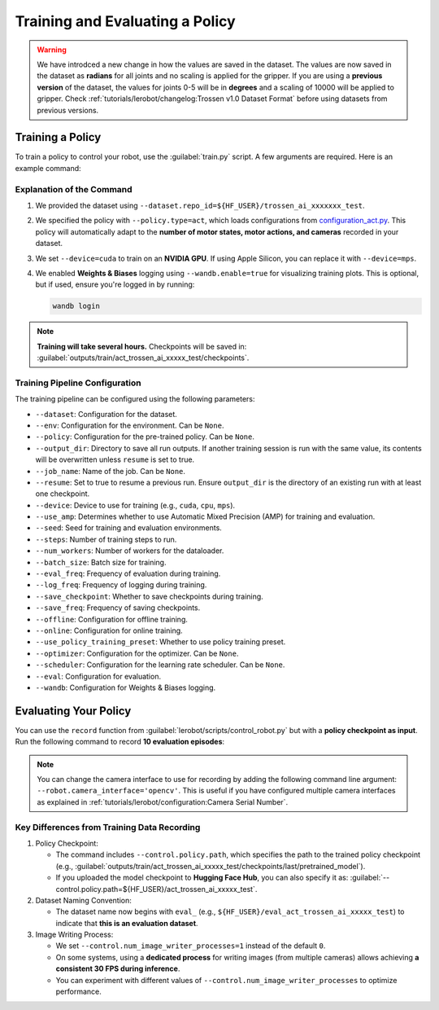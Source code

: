 ================================
Training and Evaluating a Policy
================================

.. warning::

   We have introdced a new change in how the values are saved in the dataset.
   The values are now saved in the dataset as **radians** for all joints and no scaling is applied for the gripper.
   If you are using a **previous version** of the dataset, the values for joints 0-5 will be in **degrees** and a scaling of 10000 will be applied to gripper.
   Check  :ref:`tutorials/lerobot/changelog:Trossen v1.0 Dataset Format` before using datasets from previous versions.

Training a Policy
=================

To train a policy to control your robot, use the :guilabel:`train.py` script.
A few arguments are required.
Here is an example command:

.. tabs::

   .. group-tab:: Trossen AI Stationary

      .. code-block:: bash

         python lerobot/scripts/train.py \
           --dataset.repo_id=${HF_USER}/trossen_ai_stationary_test \
           --policy.type=act \
           --output_dir=outputs/train/act_trossen_ai_stationary_test \
           --job_name=act_trossen_ai_stationary_test \
           --device=cuda \
           --wandb.enable=true
   
   .. group-tab:: Trossen AI Mobile

      .. code-block:: bash

         python lerobot/scripts/train.py \
           --dataset.repo_id=${HF_USER}/trossen_ai_mobile_test \
           --policy.type=act \
           --output_dir=outputs/train/act_trossen_ai_mobile_test \
           --job_name=act_trossen_ai_mobile_test \
           --device=cuda \
           --wandb.enable=true

   .. group-tab:: Trossen AI Solo

      .. code-block:: bash

         python lerobot/scripts/train.py \
           --dataset.repo_id=${HF_USER}/trossen_ai_solo_test \
           --policy.type=act \
           --output_dir=outputs/train/act_trossen_ai_solo_test \
           --job_name=act_trossen_ai_solo_test \
           --device=cuda \
           --wandb.enable=true

Explanation of the Command
--------------------------

#. We provided the dataset using ``--dataset.repo_id=${HF_USER}/trossen_ai_xxxxxxx_test``.
#. We specified the policy with ``--policy.type=act``, which loads configurations from `configuration_act.py <https://github.com/Interbotix/lerobot/blob/trossen-ai/lerobot/common/policies/act/configuration_act.py>`_.
   This policy will automatically adapt to the **number of motor states, motor actions, and cameras** recorded in your dataset.
#. We set ``--device=cuda`` to train on an **NVIDIA GPU**.
   If using Apple Silicon, you can replace it with ``--device=mps``.
#. We enabled **Weights & Biases** logging using ``--wandb.enable=true`` for visualizing training plots.
   This is optional, but if used, ensure you're logged in by running:

   .. code-block:: bash

      wandb login

.. note::

   **Training will take several hours.** Checkpoints will be saved in:
   :guilabel:`outputs/train/act_trossen_ai_xxxxx_test/checkpoints`.


Training Pipeline Configuration
-------------------------------

The training pipeline can be configured using the following parameters:

- ``--dataset``: Configuration for the dataset.
- ``--env``: Configuration for the environment. Can be ``None``.
- ``--policy``: Configuration for the pre-trained policy. Can be ``None``.
- ``--output_dir``: Directory to save all run outputs. If another training session is run with the same value, its contents will be overwritten unless ``resume`` is set to true.
- ``--job_name``: Name of the job. Can be ``None``.
- ``--resume``: Set to true to resume a previous run. Ensure ``output_dir`` is the directory of an existing run with at least one checkpoint.
- ``--device``: Device to use for training (e.g., ``cuda``, ``cpu``, ``mps``).
- ``--use_amp``: Determines whether to use Automatic Mixed Precision (AMP) for training and evaluation.
- ``--seed``: Seed for training and evaluation environments.
- ``--steps``: Number of training steps to run.
- ``--num_workers``: Number of workers for the dataloader.
- ``--batch_size``: Batch size for training.
- ``--eval_freq``: Frequency of evaluation during training.
- ``--log_freq``: Frequency of logging during training.
- ``--save_checkpoint``: Whether to save checkpoints during training.
- ``--save_freq``: Frequency of saving checkpoints.
- ``--offline``: Configuration for offline training.
- ``--online``: Configuration for online training.
- ``--use_policy_training_preset``: Whether to use policy training preset.
- ``--optimizer``: Configuration for the optimizer. Can be ``None``.
- ``--scheduler``: Configuration for the learning rate scheduler. Can be ``None``.
- ``--eval``: Configuration for evaluation.
- ``--wandb``: Configuration for Weights & Biases logging.

Evaluating Your Policy
======================

You can use the ``record`` function from :guilabel:`lerobot/scripts/control_robot.py` but with a **policy checkpoint as input**.
Run the following command to record **10 evaluation episodes**:

.. tabs::

   .. group-tab:: Trossen AI Stationary

      .. code-block:: bash

         python lerobot/scripts/control_robot.py \
           --robot.type=trossen_ai_stationary \
           --control.type=record \
           --control.fps=30 \
           --control.single_task="Recording evaluation episode using Trossen AI Stationary." \
           --control.repo_id=${HF_USER}/eval_act_trossen_ai_stationary_test \
           --control.tags='["tutorial"]' \
           --control.warmup_time_s=5 \
           --control.episode_time_s=30 \
           --control.reset_time_s=30 \
           --control.num_episodes=10 \
           --control.push_to_hub=true \
           --control.policy.path=outputs/train/act_trossen_ai_stationary_test/checkpoints/last/pretrained_model \
           --control.num_image_writer_processes=1
   
   .. group-tab:: Trossen AI Mobile

      .. code-block:: bash

         python lerobot/scripts/control_robot.py \
           --robot.type=trossen_ai_mobile \
           --control.type=record \
           --control.fps=30 \
           --control.single_task="Recording evaluation episode using Trossen AI Mobile." \
           --control.repo_id=${HF_USER}/eval_act_trossen_ai_mobile_test \
           --control.tags='["tutorial"]' \
           --control.warmup_time_s=5 \
           --control.episode_time_s=30 \
           --control.reset_time_s=30 \
           --control.num_episodes=10 \
           --control.push_to_hub=true \
           --control.policy.path=outputs/train/act_trossen_ai_mobile_test/checkpoints/last/pretrained_model \
           --control.num_image_writer_processes=1 \
           --robot.enable_motor_torque=true

   .. group-tab:: Trossen AI Solo

      .. code-block:: bash

         python lerobot/scripts/control_robot.py \
           --robot.type=trossen_ai_solo \
           --control.type=record \
           --control.fps=30 \
           --control.single_task="Recording evaluation episode using Trossen AI Solo." \
           --control.repo_id=${HF_USER}/eval_act_trossen_ai_solo_test \
           --control.tags='["tutorial"]' \
           --control.warmup_time_s=5 \
           --control.episode_time_s=30 \
           --control.reset_time_s=30 \
           --control.num_episodes=10 \
           --control.push_to_hub=true \
           --control.policy.path=outputs/train/act_trossen_ai_solo_test/checkpoints/last/pretrained_model \
           --control.num_image_writer_processes=1

.. note::

   You can change the camera interface to use for recording by adding the following command line argument:
   ``--robot.camera_interface='opencv'``.
   This is useful if you have configured multiple camera interfaces as explained in :ref:`tutorials/lerobot/configuration:Camera Serial Number`.

Key Differences from Training Data Recording
--------------------------------------------

#. Policy Checkpoint:

   - The command includes ``--control.policy.path``, which specifies the path to the trained policy checkpoint (e.g., :guilabel:`outputs/train/act_trossen_ai_xxxxx_test/checkpoints/last/pretrained_model`).
   - If you uploaded the model checkpoint to **Hugging Face Hub**, you can also specify it as: :guilabel:`--control.policy.path=${HF_USER}/act_trossen_ai_xxxxx_test`.

#. Dataset Naming Convention:

   - The dataset name now begins with ``eval_`` (e.g., ``${HF_USER}/eval_act_trossen_ai_xxxxx_test``) to indicate that **this is an evaluation dataset**.

#. Image Writing Process:

   - We set ``--control.num_image_writer_processes=1`` instead of the default ``0``.
   - On some systems, using a **dedicated process** for writing images (from multiple cameras) allows achieving **a consistent 30 FPS during inference**.
   - You can experiment with different values of ``--control.num_image_writer_processes`` to optimize performance.
